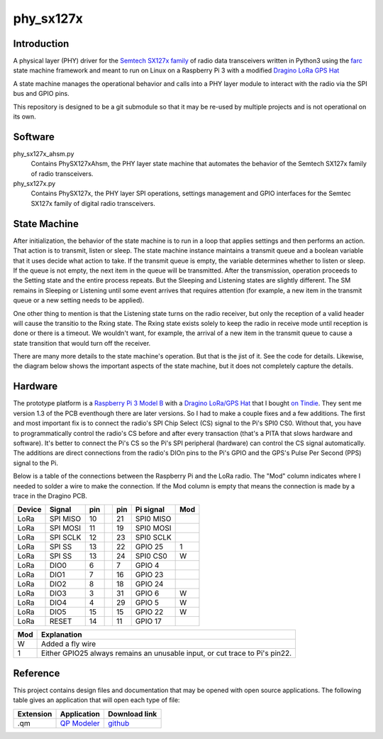 phy_sx127x
==========

Introduction
------------

A physical layer (PHY) driver for the `Semtech SX127x family`_  
of radio data transceivers written in Python3 
using the `farc`_ state machine framework and meant to run on
Linux on a Raspberry Pi 3 with a modified `Dragino LoRa GPS Hat`_

A state machine manages the operational behavior and calls into a PHY layer module
to interact with the radio via the SPI bus and GPIO pins.

This repository is designed to be a git submodule
so that it may be re-used by multiple projects
and is not operational on its own.

.. _`Semtech SX127x family`: https://www.semtech.com/products/wireless-rf/lora-transceivers/sx1276
.. _`farc`: :https://github.com/dwhall/farc
.. _`Dragino LoRa GPS Hat`: https://wiki.dragino.com/index.php?title=Lora/GPS_HAT


Software
--------

phy_sx127x_ahsm.py
    Contains PhySX127xAhsm, the PHY layer state machine that automates 
    the behavior of the Semtech SX127x family of radio transceivers.

phy_sx127x.py
    Contains PhySX127x, the PHY layer SPI operations, settings management 
    and GPIO interfaces for the Semtec SX127x family of digital radio transceivers.


State Machine
-------------

After initialization, the behavior of the state machine is to run
in a loop that applies settings and then performs an action.
That action is to transmit, listen or sleep.
The state machine instance maintains a transmit queue
and a boolean variable that it uses decide what action to take.
If the transmit queue is empty, the variable determines
whether to listen or sleep.
If the queue is not empty, the next item in the queue
will be transmitted.  After the transmission, operation proceeds 
to the Setting state and the entire process repeats.
But the Sleeping and Listening states are slightly different.
The SM remains in Sleeping or Listening until some event arrives 
that requires attention (for example, a new item in the transmit 
queue or a new setting needs to be applied).

One other thing to mention is that the Listening state turns
on the radio receiver, but only the reception of a valid
header will cause the transitio to the Rxing state.
The Rxing state exists solely to keep the radio in receive
mode until reception is done or there is a timeout.
We wouldn't want, for example, the arrival of a new item
in the transmit queue to cause a state transition that
would turn off the receiver.

There are many more details to the state machine's operation.
But that is the jist of it.  See the code for details.
Likewise, the diagram below shows the important aspects of the
state machine, but it does not completely capture the details.

.. image:: docs/PhySX127xAhsm.png


Hardware
--------

The prototype platform is a `Raspberry Pi 3 Model B`_
with a `Dragino LoRa/GPS Hat`_ that I bought `on Tindie`_.
They sent me version 1.3 of the PCB eventhough there are later versions.
So I had to make a couple fixes and a few additions.  The first and most
important fix is to connect the radio's SPI Chip Select (CS) signal to the Pi's
SPI0 CS0.  Without that, you have to programmatically control the radio's CS
before and after every transaction (that's a PITA that slows hardware and
software).  It's better to connect the Pi's CS so the Pi's SPI peripheral
(hardware) can control the CS signal automatically. The additions are direct
connections from the radio's DIOn pins to the Pi's GPIO and the GPS's Pulse Per
Second (PPS) signal to the Pi.

Below is a table of the connections between the Raspberry Pi and the
LoRa radio.  The "Mod" column indicates where I needed to solder
a wire to make the connection.  If the Mod column is empty that means the
connection is made by a trace in the Dragino PCB.

======   ========   ===   ===   ===   =========   ===  
Device   Signal     pin         pin   Pi signal   Mod  
======   ========   ===   ===   ===   =========   ===  
LoRa     SPI MISO   10          21    SPI0 MISO        
LoRa     SPI MOSI   11          19    SPI0 MOSI        
LoRa     SPI SCLK   12          23    SPI0 SCLK        
LoRa     SPI SS     13          22    GPIO 25     1    
LoRa     SPI SS     13          24    SPI0 CS0    W    
LoRa     DIO0       6           7     GPIO 4           
LoRa     DIO1       7           16    GPIO 23          
LoRa     DIO2       8           18    GPIO 24          
LoRa     DIO3       3           31    GPIO 6      W    
LoRa     DIO4       4           29    GPIO 5      W    
LoRa     DIO5       15          15    GPIO 22     W    
LoRa     RESET      14          11    GPIO 17          
======   ========   ===   ===   ===   =========   ===  

======   ========================================  
Mod      Explanation                               
======   ========================================  
W        Added a fly wire                          
1        Either GPIO25 always remains an unusable input, or cut trace to Pi's pin22.  
======   ========================================  

.. _Raspberry Pi 3 Model B: https://www.raspberrypi.org/products/raspberry-pi-3-model-b/?resellerType=home
.. _`Dragino LoRa/GPS Hat`: http://wiki.dragino.com/index.php?title=Lora/GPS_HAT
.. _`on Tindie`: https://www.tindie.com/products/edwin/raspberry-pi-hat-featuring-gps-and-lorar-technolog/


Reference
---------

This project contains design files and documentation that may be opened with
open source applications.  The following table gives an application that will
open each type of file:

=========== =============== ==============
Extension   Application     Download link 
=========== =============== ==============
.qm         `QP Modeler`_   `github`_ 
=========== =============== ==============

.. _github: https://github.com/QuantumLeaps/qm/releases
.. _QP Modeler: https://www.state-machine.com/qm/
